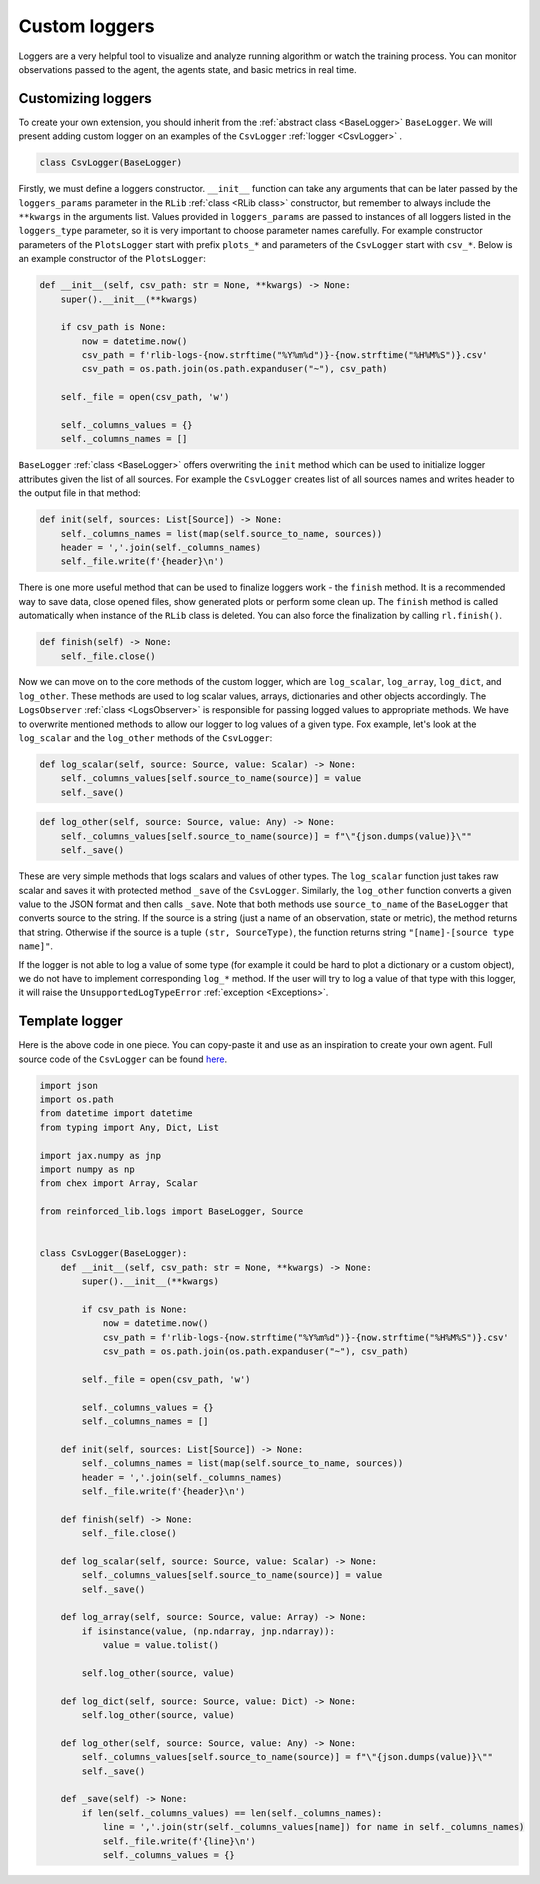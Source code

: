 Custom loggers
==============

Loggers are a very helpful tool to visualize and analyze running algorithm or watch the training process. You can
monitor observations passed to the agent, the agents state, and basic metrics in real time.


Customizing loggers
-------------------

To create your own extension, you should inherit from the :ref:`abstract class <BaseLogger>` ``BaseLogger``.
We will present adding custom logger on an examples of the ``CsvLogger`` :ref:`logger <CsvLogger>` .

.. code-block:: python

    class CsvLogger(BaseLogger)

Firstly, we must define a loggers constructor. ``__init__`` function can take any arguments that can be later passed
by the ``loggers_params`` parameter in the ``RLib`` :ref:`class <RLib class>` constructor, but remember to always
include the ``**kwargs`` in the arguments list. Values provided in ``loggers_params`` are passed to instances
of all loggers listed in the ``loggers_type`` parameter, so it is very important to choose parameter names carefully.
For example constructor parameters of the ``PlotsLogger`` start with prefix ``plots_*`` and parameters of the
``CsvLogger`` start with ``csv_*``. Below is an example constructor of the ``PlotsLogger``:

.. code-block:: python

    def __init__(self, csv_path: str = None, **kwargs) -> None:
        super().__init__(**kwargs)

        if csv_path is None:
            now = datetime.now()
            csv_path = f'rlib-logs-{now.strftime("%Y%m%d")}-{now.strftime("%H%M%S")}.csv'
            csv_path = os.path.join(os.path.expanduser("~"), csv_path)

        self._file = open(csv_path, 'w')

        self._columns_values = {}
        self._columns_names = []

``BaseLogger`` :ref:`class <BaseLogger>` offers overwriting the ``init`` method which can be used to initialize
logger attributes given the list of all sources. For example the ``CsvLogger`` creates list of all sources names
and writes header to the output file in that method:

.. code-block:: python

    def init(self, sources: List[Source]) -> None:
        self._columns_names = list(map(self.source_to_name, sources))
        header = ','.join(self._columns_names)
        self._file.write(f'{header}\n')

There is one more useful method that can be used to finalize loggers work - the ``finish`` method. It is a
recommended way to save data, close opened files, show generated plots or perform some clean up. The ``finish``
method is called automatically when instance of the ``RLib`` class is deleted. You can also force the finalization
by calling ``rl.finish()``.

.. code-block:: python

    def finish(self) -> None:
        self._file.close()

Now we can move on to the core methods of the custom logger, which are ``log_scalar``, ``log_array``, ``log_dict``,
and ``log_other``. These methods are used to log scalar values, arrays, dictionaries and other objects accordingly.
The ``LogsObserver`` :ref:`class <LogsObserver>` is responsible for passing logged values to appropriate methods.
We have to overwrite mentioned methods to allow our logger to log values of a given type. Fox example, let's look
at the ``log_scalar`` and the ``log_other`` methods of the ``CsvLogger``:

.. code-block:: python

    def log_scalar(self, source: Source, value: Scalar) -> None:
        self._columns_values[self.source_to_name(source)] = value
        self._save()

.. code-block:: python

    def log_other(self, source: Source, value: Any) -> None:
        self._columns_values[self.source_to_name(source)] = f"\"{json.dumps(value)}\""
        self._save()

These are very simple methods that logs scalars and values of other types. The ``log_scalar`` function just takes
raw scalar and saves it with protected method ``_save`` of the ``CsvLogger``. Similarly, the ``log_other`` function
converts a given value to the JSON format and then calls ``_save``. Note that both methods use ``source_to_name``
of the ``BaseLogger`` that converts source to the string. If the source is a string (just a name of an observation,
state or metric), the method returns that string. Otherwise if the source is a tuple ``(str, SourceType)``,
the function returns string ``"[name]-[source type name]"``.

If the logger is not able to log a value of some type (for example it could be hard to plot a dictionary or a custom
object), we do not have to implement corresponding ``log_*`` method. If the user will try to log a value of that
type with this logger, it will raise the ``UnsupportedLogTypeError`` :ref:`exception <Exceptions>`.


Template logger
---------------

Here is the above code in one piece. You can copy-paste it and use as an inspiration to create your own agent.
Full source code of the ``CsvLogger`` can be found `here <https://github.com/m-wojnar/reinforced-lib/blob/main/reinforced_lib/logs/csv_logger.py>`_.

.. code-block:: python

    import json
    import os.path
    from datetime import datetime
    from typing import Any, Dict, List

    import jax.numpy as jnp
    import numpy as np
    from chex import Array, Scalar

    from reinforced_lib.logs import BaseLogger, Source


    class CsvLogger(BaseLogger):
        def __init__(self, csv_path: str = None, **kwargs) -> None:
            super().__init__(**kwargs)

            if csv_path is None:
                now = datetime.now()
                csv_path = f'rlib-logs-{now.strftime("%Y%m%d")}-{now.strftime("%H%M%S")}.csv'
                csv_path = os.path.join(os.path.expanduser("~"), csv_path)

            self._file = open(csv_path, 'w')

            self._columns_values = {}
            self._columns_names = []

        def init(self, sources: List[Source]) -> None:
            self._columns_names = list(map(self.source_to_name, sources))
            header = ','.join(self._columns_names)
            self._file.write(f'{header}\n')

        def finish(self) -> None:
            self._file.close()

        def log_scalar(self, source: Source, value: Scalar) -> None:
            self._columns_values[self.source_to_name(source)] = value
            self._save()

        def log_array(self, source: Source, value: Array) -> None:
            if isinstance(value, (np.ndarray, jnp.ndarray)):
                value = value.tolist()

            self.log_other(source, value)

        def log_dict(self, source: Source, value: Dict) -> None:
            self.log_other(source, value)

        def log_other(self, source: Source, value: Any) -> None:
            self._columns_values[self.source_to_name(source)] = f"\"{json.dumps(value)}\""
            self._save()

        def _save(self) -> None:
            if len(self._columns_values) == len(self._columns_names):
                line = ','.join(str(self._columns_values[name]) for name in self._columns_names)
                self._file.write(f'{line}\n')
                self._columns_values = {}
